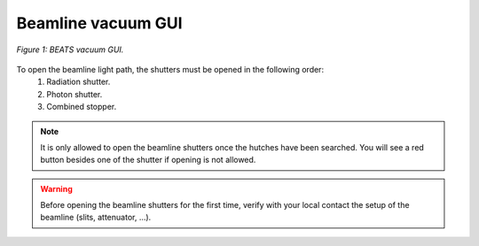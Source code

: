 .. class:: remove

Beamline vacuum GUI
===================

.. figure:: /img/vacuum.png
	:align: center
	:alt: BEATS vacuum GUI

	*Figure 1: BEATS vacuum GUI.*

To open the beamline light path, the shutters must be opened in the following order:
    1. Radiation shutter.
    2. Photon shutter.
    3. Combined stopper.

.. note::
    It is only allowed to open the beamline shutters once the hutches have been searched. You will see a red button besides one of the shutter if opening is not allowed.

.. warning::
    Before opening the beamline shutters for the first time, verify with your local contact the setup of the beamline (slits, attenuator, ...).
